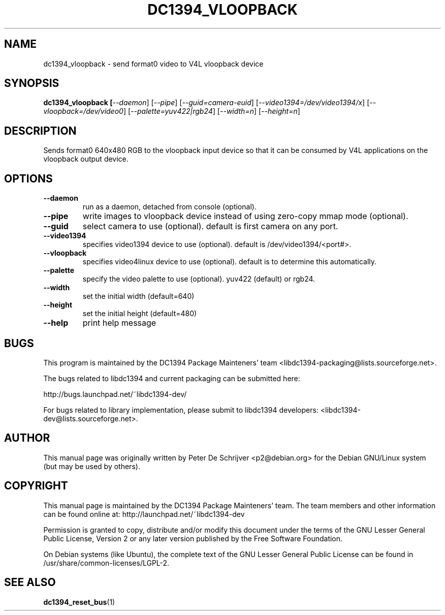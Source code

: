 .TH DC1394_VLOOPBACK 1 "February 2008" "dc1394_vloopback " "User Commands"
.SH NAME
dc1394_vloopback \- send format0 video to V4L vloopback device
.SH SYNOPSIS
.B dc1394_vloopback [\fI\-\-daemon\fR] [\fI\-\-pipe\fR] [\fI\-\-guid=camera-euid\fR] [\fI\-\-video1394=/dev/video1394/x\fR] [\fI\-\-vloopback=/dev/video0\fR] [\fI\-\-palette=yuv422|rgb24\fR] [\fI\-\-width=n\fR] [\fI\-\-height=n\fR]
.SH DESCRIPTION
Sends format0 640x480 RGB to the vloopback input device so that it can be consumed by V4L applications on the vloopback output device.
.SH OPTIONS
.TP
\fB\-\-daemon\fR
run as a daemon, detached from console (optional).
.TP
\fB\-\-pipe\fR
write images to vloopback device instead of using zero-copy mmap mode (optional).
.TP
\fB\-\-guid\fR
select camera to use (optional). default is first camera on any port.
.TP
\fB\-\-video1394\fR
specifies video1394 device to use (optional). default is /dev/video1394/<port#>.
.TP
\fB\-\-vloopback\fR
specifies video4linux device to use (optional). default is to determine this automatically.
.TP
\fB\-\-palette\fR
specify the video palette to use (optional). yuv422 (default) or rgb24.
.TP
\fB\-\-width\fR
set the initial width (default=640)
.TP
\fB\-\-height\fR
set the initial height (default=480)
.TP
\fB\-\-help\fR
print help message
.PP
.SH BUGS
This program is maintained by the DC1394 Package Mainteners' team <libdc1394-packaging@lists.sourceforge.net>.

The bugs related to libdc1394 and current packaging can be submitted here:

http://bugs.launchpad.net/~libdc1394-dev/

For bugs related to library implementation, please submit to libdc1394 developers: <libdc1394-dev@lists.sourceforge.net>.
.SH AUTHOR
This manual page was originally written by Peter De Schrijver <p2@debian.org> for the Debian GNU/Linux system (but may be used by others).
.SH COPYRIGHT
This  manual  page is maintained by the DC1394 Package Mainteners'
team. The team members and other information can be found online at:
http://launchpad.net/~libdc1394-dev

Permission is granted to copy, distribute and/or modify  this  document  under
the terms of the GNU Lesser General Public License, Version 2 or any later version
published by the Free  Software  Foundation.

On  Debian  systems (like Ubuntu), the complete text of the GNU Lesser General
Public License can be found in /usr/share/common-licenses/LGPL-2.
.SH "SEE ALSO"
.BR dc1394_reset_bus (1)
